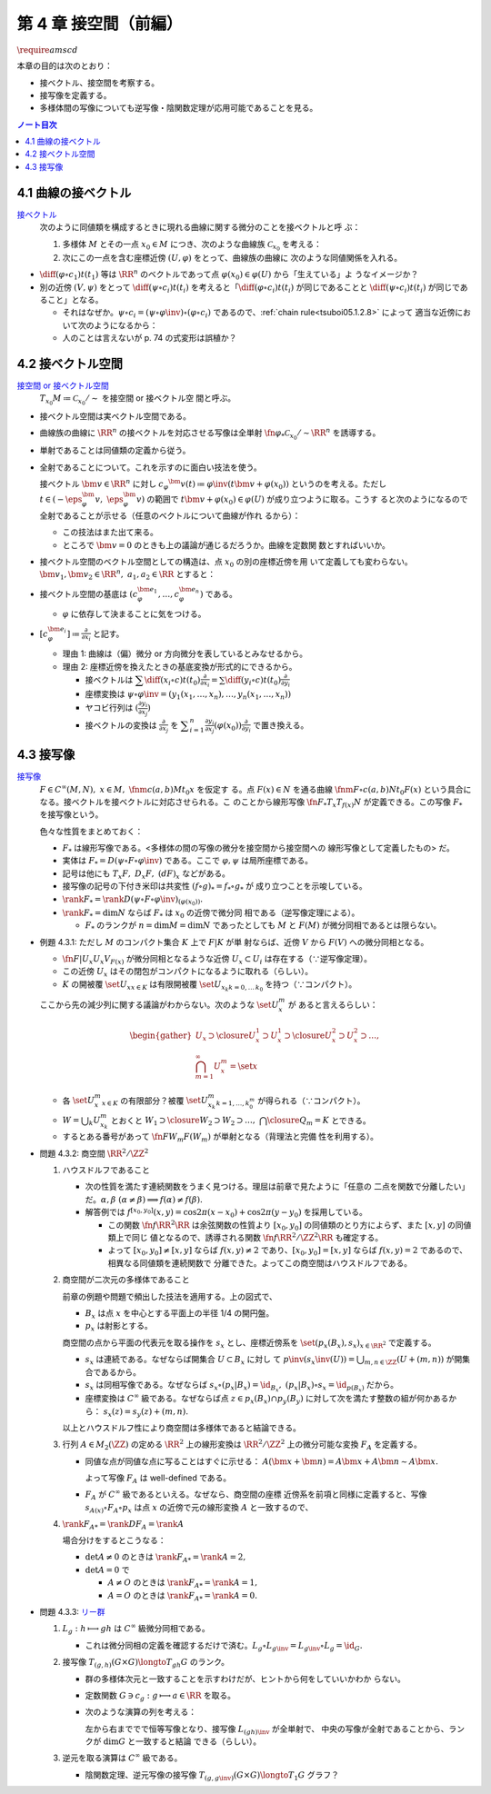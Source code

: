 ======================================================================
第 4 章 接空間（前編）
======================================================================
:math:`\require{amscd}`

本章の目的は次のとおり：

* 接ベクトル、接空間を考察する。
* 接写像を定義する。
* 多様体間の写像についても逆写像・陰関数定理が応用可能であることを見る。

.. contents:: ノート目次

4.1 曲線の接ベクトル
======================================================================

`接ベクトル <http://mathworld.wolfram.com/ManifoldTangentVector.html>`__
  次のように同値類を構成するときに現れる曲線に関する微分のことを接ベクトルと呼
  ぶ：

  #. 多様体 :math:`M` とその一点 :math:`{x_0 \in M}` につき、次のような曲線族
     :math:`\mathcal{C}_{x_0}` を考える：

     .. math::
        :nowrap:

        \begin{align*}
        \mathcal{C}_{x_0} \coloneqq \set{\fn{c_i}{(a_i,\ b_i)}M \sth c_i(t_i) = x_0}_{i \in I}
        \end{align*}

  #. 次にこの一点を含む座標近傍 :math:`{(U, \varphi)}` をとって、曲線族の曲線に
     次のような同値関係を入れる。

     .. math::
        :nowrap:

        \begin{align*}
        c_1 \sim c_2 \iff
        \exists t_1 \in I_{c_1},\ t_2 \in I_{c_2}: \diff{(\varphi \circ c_1)}{t}(t_1) = \diff{(\varphi \circ c_2)}{t}(t_2)
        \end{align*}

* :math:`{\displaystyle \diff{(\varphi \circ c_1)}{t}(t_1)}` 等は :math:`\RR^n`
  のベクトルであって点 :math:`{\varphi(x_0) \in \varphi(U)}` から「生えている」よ
  うなイメージか？
* 別の近傍 :math:`{(V, \psi)}` をとって :math:`{\displaystyle \diff{(\psi \circ
  c_i)}{t}(t_i)}` を考えると「:math:`{\displaystyle \diff{(\varphi \circ
  c_i)}{t}(t_i)}` が同じであることと :math:`{\displaystyle \diff{(\psi \circ
  c_i)}{t}(t_i)}` が同じであること」となる。

  * それはなぜか。:math:`{\psi \circ c_i = (\psi \circ \varphi\inv) \circ
    (\varphi \circ c_i)}` であるので、:ref:`chain rule<tsuboi05.1.2.8>` によって
    適当な近傍において次のようになるから：

    .. math::
       :nowrap:

       \begin{equation*}
       \begin{split}
       \diff{(\psi \circ c_i)}{t}(t_i)
       & = D(\psi \circ \varphi\inv)_{\varphi(x_0)} \diff{(\varphi \circ c_i)}{t}(t_i) \quad \because \text{chain rule}\\
       & = D(\psi \circ \varphi\inv)_{\varphi(x_0)} \diff{(\varphi \circ c_j)}{t}(t_j) \quad \because c_i \sim c_j \text{ for } (U, \varphi)\\
       & = \diff{(\psi \circ c_j)}{t}(t_j) \quad \because \text{chain rule}
       \end{split}
       \end{equation*}

  * 人のことは言えないが p. 74 の式変形は誤植か？

4.2 接ベクトル空間
======================================================================

`接空間 or 接ベクトル空間 <http://mathworld.wolfram.com/TangentSpace.html>`__
  :math:`{T_{x_0}M \coloneqq \mathcal{C}_{x_0} / \sim}` を接空間 or 接ベクトル空
  間と呼ぶ。

* 接ベクトル空間は実ベクトル空間である。
* 曲線族の曲線に :math:`\RR^n` の接ベクトルを対応させる写像は全単射
  :math:`\fn{\varphi_{*}}{\mathcal{C}_{x_0}/\sim}\RR^n` を誘導する。
* 単射であることは同値類の定義から従う。
* 全射であることについて。これを示すのに面白い技法を使う。

  接ベクトル :math:`{\bm{v} \in \RR^n}` に対し :math:`{c_\varphi ^\bm{v} (t)
  \coloneqq \varphi \inv(t \bm{v} + \varphi (x_0))}` というのを考える。ただし
  :math:`{t \in (-\eps_{\varphi}^\bm{v},\ \eps_{\varphi}^\bm{v})}` の範囲で
  :math:`{t \bm{v} + \varphi (x_0) \in \varphi(U)}` が成り立つように取る。こうす
  ると次のようになるので全射であることが示せる（任意のベクトルについて曲線が作れ
  るから）：

  .. math::
     :nowrap:

     \begin{equation*}
     \begin{split}
     \varphi_*(c_\varphi ^\bm{v})
         & = \diff{(\varphi \circ (\varphi \inv (t \bm{v} + \varphi (x_0))))}{t}(0) \\
         & = \diff{(t \bm{v} + \varphi (x_0))}{t}(0) \\
         & = \bm{v}
     \end{split}
     \end{equation*}

  * この技法はまた出て来る。
  * ところで :math:`{\bm{v} = 0}` のときも上の議論が通じるだろうか。曲線を定数関
    数とすればいいか。

* 接ベクトル空間のベクトル空間としての構造は、点 :math:`x_0` の別の座標近傍を用
  いて定義しても変わらない。:math:`\bm{v_1}, \bm{v_2} \in \RR^n,\ a_1, a_2 \in
  \RR` とすると：

  .. math::
     :nowrap:

     \begin{equation*}
     \begin{split}
     \diff{(\psi \circ c_\varphi^{a_1 \bm{v_1} + a_2 \bm{v_2}})}{t}(0)
     &= D(\psi \circ \varphi\inv)_{\varphi(x_0)} \diff{(t(a_1 \bm{v_1} + a_2 \bm{v_2}) + \varphi(x_0))}{t}(0)\\
     &= D(\psi \circ \varphi\inv)_{\varphi(x_0)}(a_1 \bm{v_1} + a_2 \bm{v_2})\\
     &= a_1 D(\psi \circ \varphi\inv)_{\varphi(x_0)} \bm{v_1} + a_2 D(\psi \circ \varphi\inv)_{\varphi(x_0)} \bm{v_2}\\
     &= a_1 \diff{(\psi \circ c_\varphi^{\bm{v_1}})}{t}(0) + a_2 \diff{(\psi \circ c_\varphi^{\bm{v_2}})}{t}(0)
     \end{split}
     \end{equation*}

* 接ベクトル空間の基底は :math:`{(c_{\varphi}^{\bm{e}_1}, \dotsc,
  c_{\varphi}^{\bm{e}_n})}` である。

  * :math:`\varphi` に依存して決まることに気をつける。

* :math:`{ \displaystyle [c_{\varphi}^{\bm{e}_i}] \coloneqq
  \frac{\partial}{\partial x_i}}` と記す。

  * 理由 1: 曲線は（偏）微分 or 方向微分を表しているとみなせるから。
  * 理由 2: 座標近傍を換えたときの基底変換が形式的にできるから。

    * 接ベクトルは :math:`{ \displaystyle \sum \diff{(x_i \circ c)}{t}(t_0) \frac{\partial}{\partial x_i} = \sum \diff{(y_i \circ c)}{t}(t_0) \frac{\partial}{\partial y_i} }`
    * 座標変換は :math:`\psi \circ \varphi\inv = (y_1(x_1, \dotsc, x_n), \dotsc, y_n(x_1, \dotsc, x_n))`
    * ヤコビ行列は :math:`{ \displaystyle \left( \frac{\partial y_i}{\partial x_j} \right) }`
    * 接ベクトルの変換は :math:`{ \displaystyle \frac{\partial}{\partial x_j}}` を
      :math:`{ \displaystyle \sum_{i = 1}^n \frac{\partial y_i}{\partial x_j} (\varphi(x_0)) \frac{\partial}{\partial y_i} }`
      で置き換える。

4.3 接写像
======================================================================

`接写像 <http://mathworld.wolfram.com/TangentMap.html>`__
  :math:`{F \in C^\infty(M, N)},\ {x \in M},\ \fnm{c}{(a, b)}{M}{t_0}x` を仮定す
  る。点 :math:`{F(x) \in N}` を通る曲線 :math:`\fnm{F \circ c}{(a,
  b)}{N}{t_0}F(x)` という具合になる。接ベクトルを接ベクトルに対応させられる。こ
  のことから線形写像 :math:`\fn{F_*}{T_x}T_{f(x)}N` が定義できる。この写像
  :math:`F_*` を接写像という。

  色々な性質をまとめておく：

  * :math:`F_*` は線形写像である。<多様体の間の写像の微分を接空間から接空間への
    線形写像として定義したもの> だ。
  * 実体は :math:`{F_* = D(\psi \circ F \circ \varphi\inv)}` である。ここで
    :math:`\varphi, \psi` は局所座標である。
  * 記号は他にも :math:`T_x F,\ D_x F,\ (dF)_x` などがある。
  * 接写像の記号の下付き米印は共変性 :math:`{(f \circ g)_* = f_* \circ g_*}` が
    成り立つことを示唆している。
  * :math:`{\rank F_* = \rank D(\psi \circ F \circ \varphi
    \inv)_{(\varphi(x_0))}.}`
  * :math:`{\rank F_* = \dim N}` ならば :math:`F_*` は :math:`x_0` の近傍で微分同
    相である（逆写像定理による）。

    * :math:`F_*` のランクが :math:`{n = \dim M = \dim N}` であったとしても
      :math:`M` と :math:`F(M)` が微分同相であるとは限らない。

.. _tsuboi05.4.3.1:

* 例題 4.3.1: ただし :math:`M` のコンパクト集合 :math:`K` 上で :math:`F|K` が単
  射ならば、近傍 :math:`V` から :math:`F(V)` への微分同相となる。

  * :math:`\fn{F|U_x}{U_x}V_{F(x)}` が微分同相となるような近傍 :math:`{U_x
    \subset U_i}` は存在する（∵逆写像定理）。
  * この近傍 :math:`U_x` はその閉包がコンパクトになるように取れる（らしい）。
  * :math:`K` の開被覆 :math:`\set{U_x}_{x \in K}` は有限開被覆
    :math:`\set{U_{x_k}}_{k = 0,\dots\,k_0}` を持つ（∵コンパクト）。

  ここから先の減少列に関する議論がわからない。次のような :math:`\set{U_x^m}` が
  あると言えるらしい：

  .. math::

     \begin{gather*}
     U_x \supset \closure{U_x^1} \supset U_x^1 \supset \closure{U_x^2} \supset U_x^2 \supset \dots,\\
     \bigcap_{m = 1}^\infty U_x^m = \set{ x }
     \end{gather*}

  * 各 :math:`\set{U_x^m}_{x \in K}` の有限部分？被覆 :math:`\set{U_{x_k}^m}_{k
    = 1, \dots, k_0^m}` が得られる（∵コンパクト）。
  * :math:`{W = \bigcup_k U_{x_k}^m}` とおくと :math:`W_1 \supset \closure{W_2}
    \supset W_2 \supset \dots,\ \bigcap\closure{Q_m} = K` とできる。
  * するとある番号があって :math:`\fn{F}{W_m}F(W_m)` が単射となる（背理法と完備
    性を利用する）。

.. _tsuboi05.4.3.2:

* 問題 4.3.2: 商空間 :math:`\RR^2/\ZZ^2`

  #. ハウスドルフであること

     * 次の性質を満たす連続関数をうまく見つける。理屈は前章で見たように「任意の
       二点を関数で分離したい」だ。:math:`\alpha, \beta\ (\alpha \ne \beta)
       \implies f(\alpha) \ne f(\beta).`
     * 解答例では :math:`f^{[x_0, y_0]}(x, y) = \cos 2\pi(x - x_0) + \cos 2\pi(y
       - y_0)` を採用している。

       * この関数 :math:`\fn{f}{\RR^2}\RR` は余弦関数の性質より :math:`{[x_0,
         y_0]}` の同値類のとり方によらず、また :math:`{[x, y]}` の同値類上で同じ
         値となるので、誘導される関数 :math:`\fn{\underline f}{\RR^2/\ZZ^2}\RR`
         も確定する。
       * よって :math:`{[x_0, y_0] \ne [x, y]}` ならば :math:`{\underline f(x,
         y) \ne 2}` であり、:math:`{[x_0, y_0] = [x, y]}` ならば
         :math:`{\underline f(x, y) = 2}` であるので、相異なる同値類を連続関数で
         分離できた。よってこの商空間はハウスドルフである。

  #. 商空間が二次元の多様体であること

     .. math::
        :nowrap:

        \begin{CD}
        \RR^2 @>{p_x}>> \RR^2/\ZZ^2\\
        @A{\subset}AA @A{\subset}AA\\
        B_x @>{p_x|B_x}>> p_x(B_x)
        \end{CD}

     前章の例題や問題で頻出した技法を適用する。上の図式で、

     * :math:`B_x` は点 :math:`x` を中心とする平面上の半径 1/4 の開円盤。
     * :math:`p_x` は射影とする。

     商空間の点から平面の代表元を取る操作を :math:`s_x` とし、座標近傍系を
     :math:`\set{(p_x(B_x), s_x)}_{x \in \RR^2}` で定義する。

     * :math:`s_x` は連続である。なぜならば開集合 :math:`{U \subset B_x}` に対し
       て :math:`{\displaystyle p\inv(s_x\inv(U)) = \bigcup_{m, n \in \ZZ} (U +
       (m, n))}` が開集合であるから。
     * :math:`s_x` は同相写像である。なぜならば :math:`{s_x \circ (p_x|B_x) =
       \id_{B_x},\ (p_x|B_x) \circ s_x = \id_{p(B_x)}}` だから。

     * 座標変換は :math:`C^\infty` 級である。なぜならば点 :math:`{z \in p_x(B_x)
       \cap p_y(B_y)}` に対して次を満たす整数の組が何かあるから： :math:`{s_x(z)
       = s_y(z) + (m, n).}`

     以上とハウスドルフ性により商空間は多様体であると結論できる。

  #. 行列 :math:`{A \in M_2(\ZZ)}` の定める :math:`\RR^2` 上の線形変換は
     :math:`{\RR^2/\ZZ^2}` 上の微分可能な変換 :math:`F_A` を定義する。

     * 同値な点が同値な点に写ることはすぐに示せる： :math:`{A(\bm x + \bm n) =
       A\bm x + A\bm n \sim A\bm x.}`

       よって写像 :math:`F_A` は well-defined である。

     * :math:`F_A` が :math:`C^\infty` 級であるといえる。なぜなら、商空間の座標
       近傍系を前項と同様に定義すると、写像 :math:`{s_{A(x)} \circ F_A \circ
       p_x}` は点 :math:`x` の近傍で元の線形変換 :math:`A` と一致するので、

  #. :math:`{\rank F_{A*} = \rank DF_A = \rank A}`

     場合分けをするとこうなる：

     * :math:`{\det A \ne 0}` のときは :math:`{\rank F_{A*} = \rank A = 2,}`
     * :math:`{\det A = 0}` で

       * :math:`{A \ne O}` のときは :math:`{\rank F_{A*} = \rank A = 1,}`
       * :math:`{A = O}` のときは :math:`{\rank F_{A*} = \rank A = 0.}`

.. _tsuboi05.4.3.3:

* 問題 4.3.3: `リー群 <http://mathworld.wolfram.com/LieGroup.html>`__

  #. :math:`{L_g: h \longmapsto gh}` は :math:`C^\infty` 級微分同相である。

     * これは微分同相の定義を確認するだけで済む。:math:`{L_g \circ L_{g\inv} =
       L_{g\inv} \circ L_g = \id_G.}`

  #. 接写像 :math:`{T_{(g, h)}(G \times G) \longto T_{gh}G}` のランク。

     * 群の多様体次元と一致することを示すわけだが、ヒントから何をしていいかわか
       らない。
     * 定数関数 :math:`{G \owns c_g: g \longmapsto a \in \RR}` を取る。
     * 次のような演算の列を考える：

       .. math::
          :nowrap:

          \begin{CD}
          G @>{c_g,\ L_h}>> G \times G @>{(op)}>> G @>{L_{(gh)\inv}}>> G\\
          @.     @.         @.     @.\\
          T_1 G @>{c_g,\ L_h}_{\ *}>> T_{(g, h)}(G \times G) @>{(op)_*}>> T_{gh}G @>{L_{(gh)\inv}}_{\ *}>> T_1 G
          \end{CD}

       左から右まででで恒等写像となり、接写像 :math:`L_{(gh)\inv*}` が全単射で、
       中央の写像が全射であることから、ランクが :math:`\dim G` と一致すると結論
       できる（らしい）。

  #. 逆元を取る演算は :math:`C^\infty` 級である。

     * 陰関数定理、逆元写像の接写像 :math:`{T_{(g, g\inv)}(G \times G) \longto
       T_1 G}` グラフ？
